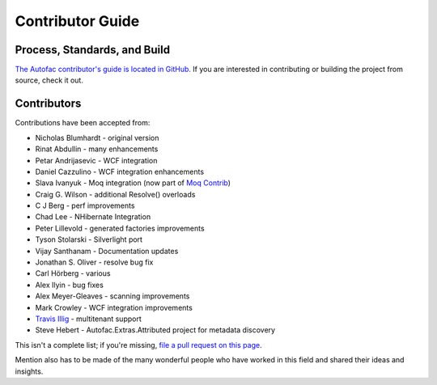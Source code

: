 =================
Contributor Guide
=================

Process, Standards, and Build
=============================

`The Autofac contributor's guide is located in GitHub. <https://github.com/autofac/Autofac/blob/master/CONTRIBUTING.md>`_ If you are interested in contributing or building the project from source, check it out.

Contributors
============

Contributions have been accepted from:

- Nicholas Blumhardt - original version
- Rinat Abdullin - many enhancements
- Petar Andrijasevic - WCF integration
- Daniel Cazzulino - WCF integration enhancements
- Slava Ivanyuk - Moq integration (now part of `Moq Contrib <http://moq-contrib.googlecode.com>`_)
- Craig G. Wilson - additional Resolve() overloads
- C J Berg - perf improvements
- Chad Lee - NHibernate Integration
- Peter Lillevold - generated factories improvements
- Tyson Stolarski - Silverlight port
- Vijay Santhanam - Documentation updates
- Jonathan S. Oliver - resolve bug fix
- Carl Hörberg - various
- Alex Ilyin - bug fixes
- Alex Meyer-Gleaves - scanning improvements
- Mark Crowley - WCF integration improvements
- `Travis Illig <http://www.paraesthesia.com/>`_ - multitenant support
- Steve Hebert - Autofac.Extras.Attributed project for metadata discovery

This isn't a complete list; if you're missing, `file a pull request on this page <https://github.com/autofac/Documentation/blob/master/docs/contributors.rst>`_.

Mention also has to be made of the many wonderful people who have worked in this field and shared their ideas and insights.
